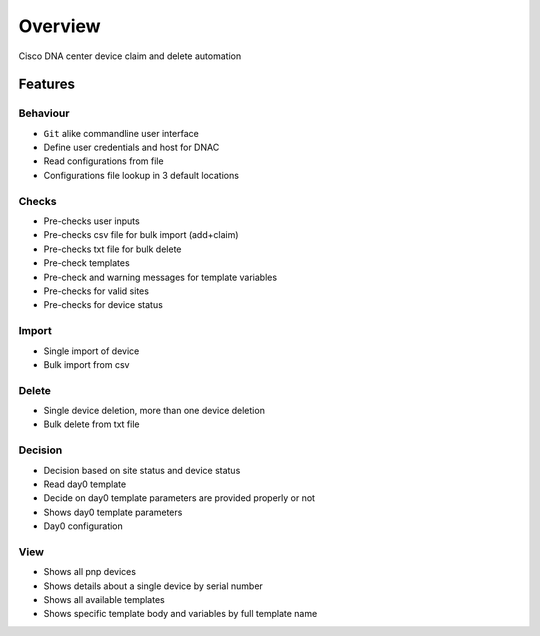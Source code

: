 ========
Overview
========

Cisco DNA center device claim and delete automation

Features
********

Behaviour
~~~~~~~~~
* ``Git`` alike commandline user interface
* Define user credentials and host for DNAC
* Read configurations from file
* Configurations file lookup in 3 default locations

Checks
~~~~~~
* Pre-checks user inputs
* Pre-checks csv file for bulk import (add+claim)
* Pre-checks txt file for bulk delete
* Pre-check templates
* Pre-check and warning messages for template variables
* Pre-checks for valid sites
* Pre-checks for device status

Import
~~~~~~
* Single import of device
* Bulk import from csv

Delete
~~~~~~
* Single device deletion, more than one device deletion
* Bulk delete from txt file

Decision
~~~~~~~~
* Decision based on site status and device status
* Read day0 template
* Decide on day0 template parameters are provided properly or not
* Shows day0 template parameters
* Day0 configuration

View
~~~~
* Shows all pnp devices
* Shows details about a single device by serial number
* Shows all available templates
* Shows specific template body and variables by full template name
